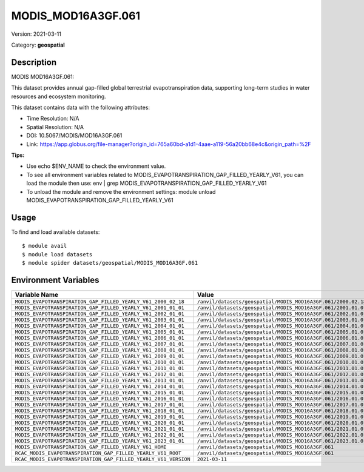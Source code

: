 ===================
MODIS_MOD16A3GF.061
===================

Version: 2021-03-11

Category: **geospatial**

Description
-----------

MODIS MOD16A3GF.061:

This dataset provides annual gap-filled global terrestrial evapotranspiration data, supporting long-term studies in water resources and ecosystem monitoring.

This dataset contains data with the following attributes:

* Time Resolution: N/A

* Spatial Resolution: N/A

* DOI: 10.5067/MODIS/MOD16A3GF.061

* Link: https://app.globus.org/file-manager?origin_id=765a60bd-a1d1-4aae-a119-56a20bb68e4c&origin_path=%2F

**Tips:**

* Use echo $ENV_NAME to check the environment value.

* To see all environment variables related to MODIS_EVAPOTRANSPIRATION_GAP_FILLED_YEARLY_V61, you can load the module then use: env | grep MODIS_EVAPOTRANSPIRATION_GAP_FILLED_YEARLY_V61

* To unload the module and remove the environment settings: module unload MODIS_EVAPOTRANSPIRATION_GAP_FILLED_YEARLY_V61

Usage
-----

To find and load available datasets::

    $ module avail
    $ module load datasets
    $ module spider datasets/geospatial/MODIS_MOD16A3GF.061

Environment Variables
-------------------

.. list-table::
   :header-rows: 1
   :widths: 25 75

   * - **Variable Name**
     - **Value**
   * - ``MODIS_EVAPOTRANSPIRATION_GAP_FILLED_YEARLY_V61_2000_02_18``
     - ``/anvil/datasets/geospatial/MODIS_MOD16A3GF.061/2000.02.18``
   * - ``MODIS_EVAPOTRANSPIRATION_GAP_FILLED_YEARLY_V61_2001_01_01``
     - ``/anvil/datasets/geospatial/MODIS_MOD16A3GF.061/2001.01.01``
   * - ``MODIS_EVAPOTRANSPIRATION_GAP_FILLED_YEARLY_V61_2002_01_01``
     - ``/anvil/datasets/geospatial/MODIS_MOD16A3GF.061/2002.01.01``
   * - ``MODIS_EVAPOTRANSPIRATION_GAP_FILLED_YEARLY_V61_2003_01_01``
     - ``/anvil/datasets/geospatial/MODIS_MOD16A3GF.061/2003.01.01``
   * - ``MODIS_EVAPOTRANSPIRATION_GAP_FILLED_YEARLY_V61_2004_01_01``
     - ``/anvil/datasets/geospatial/MODIS_MOD16A3GF.061/2004.01.01``
   * - ``MODIS_EVAPOTRANSPIRATION_GAP_FILLED_YEARLY_V61_2005_01_01``
     - ``/anvil/datasets/geospatial/MODIS_MOD16A3GF.061/2005.01.01``
   * - ``MODIS_EVAPOTRANSPIRATION_GAP_FILLED_YEARLY_V61_2006_01_01``
     - ``/anvil/datasets/geospatial/MODIS_MOD16A3GF.061/2006.01.01``
   * - ``MODIS_EVAPOTRANSPIRATION_GAP_FILLED_YEARLY_V61_2007_01_01``
     - ``/anvil/datasets/geospatial/MODIS_MOD16A3GF.061/2007.01.01``
   * - ``MODIS_EVAPOTRANSPIRATION_GAP_FILLED_YEARLY_V61_2008_01_01``
     - ``/anvil/datasets/geospatial/MODIS_MOD16A3GF.061/2008.01.01``
   * - ``MODIS_EVAPOTRANSPIRATION_GAP_FILLED_YEARLY_V61_2009_01_01``
     - ``/anvil/datasets/geospatial/MODIS_MOD16A3GF.061/2009.01.01``
   * - ``MODIS_EVAPOTRANSPIRATION_GAP_FILLED_YEARLY_V61_2010_01_01``
     - ``/anvil/datasets/geospatial/MODIS_MOD16A3GF.061/2010.01.01``
   * - ``MODIS_EVAPOTRANSPIRATION_GAP_FILLED_YEARLY_V61_2011_01_01``
     - ``/anvil/datasets/geospatial/MODIS_MOD16A3GF.061/2011.01.01``
   * - ``MODIS_EVAPOTRANSPIRATION_GAP_FILLED_YEARLY_V61_2012_01_01``
     - ``/anvil/datasets/geospatial/MODIS_MOD16A3GF.061/2012.01.01``
   * - ``MODIS_EVAPOTRANSPIRATION_GAP_FILLED_YEARLY_V61_2013_01_01``
     - ``/anvil/datasets/geospatial/MODIS_MOD16A3GF.061/2013.01.01``
   * - ``MODIS_EVAPOTRANSPIRATION_GAP_FILLED_YEARLY_V61_2014_01_01``
     - ``/anvil/datasets/geospatial/MODIS_MOD16A3GF.061/2014.01.01``
   * - ``MODIS_EVAPOTRANSPIRATION_GAP_FILLED_YEARLY_V61_2015_01_01``
     - ``/anvil/datasets/geospatial/MODIS_MOD16A3GF.061/2015.01.01``
   * - ``MODIS_EVAPOTRANSPIRATION_GAP_FILLED_YEARLY_V61_2016_01_01``
     - ``/anvil/datasets/geospatial/MODIS_MOD16A3GF.061/2016.01.01``
   * - ``MODIS_EVAPOTRANSPIRATION_GAP_FILLED_YEARLY_V61_2017_01_01``
     - ``/anvil/datasets/geospatial/MODIS_MOD16A3GF.061/2017.01.01``
   * - ``MODIS_EVAPOTRANSPIRATION_GAP_FILLED_YEARLY_V61_2018_01_01``
     - ``/anvil/datasets/geospatial/MODIS_MOD16A3GF.061/2018.01.01``
   * - ``MODIS_EVAPOTRANSPIRATION_GAP_FILLED_YEARLY_V61_2019_01_01``
     - ``/anvil/datasets/geospatial/MODIS_MOD16A3GF.061/2019.01.01``
   * - ``MODIS_EVAPOTRANSPIRATION_GAP_FILLED_YEARLY_V61_2020_01_01``
     - ``/anvil/datasets/geospatial/MODIS_MOD16A3GF.061/2020.01.01``
   * - ``MODIS_EVAPOTRANSPIRATION_GAP_FILLED_YEARLY_V61_2021_01_01``
     - ``/anvil/datasets/geospatial/MODIS_MOD16A3GF.061/2021.01.01``
   * - ``MODIS_EVAPOTRANSPIRATION_GAP_FILLED_YEARLY_V61_2022_01_01``
     - ``/anvil/datasets/geospatial/MODIS_MOD16A3GF.061/2022.01.01``
   * - ``MODIS_EVAPOTRANSPIRATION_GAP_FILLED_YEARLY_V61_2023_01_01``
     - ``/anvil/datasets/geospatial/MODIS_MOD16A3GF.061/2023.01.01``
   * - ``MODIS_EVAPOTRANSPIRATION_GAP_FILLED_YEARLY_V61_HOME``
     - ``/anvil/datasets/geospatial/MODIS_MOD16A3GF.061``
   * - ``RCAC_MODIS_EVAPOTRANSPIRATION_GAP_FILLED_YEARLY_V61_ROOT``
     - ``/anvil/datasets/geospatial/MODIS_MOD16A3GF.061``
   * - ``RCAC_MODIS_EVAPOTRANSPIRATION_GAP_FILLED_YEARLY_V61_VERSION``
     - ``2021-03-11``
